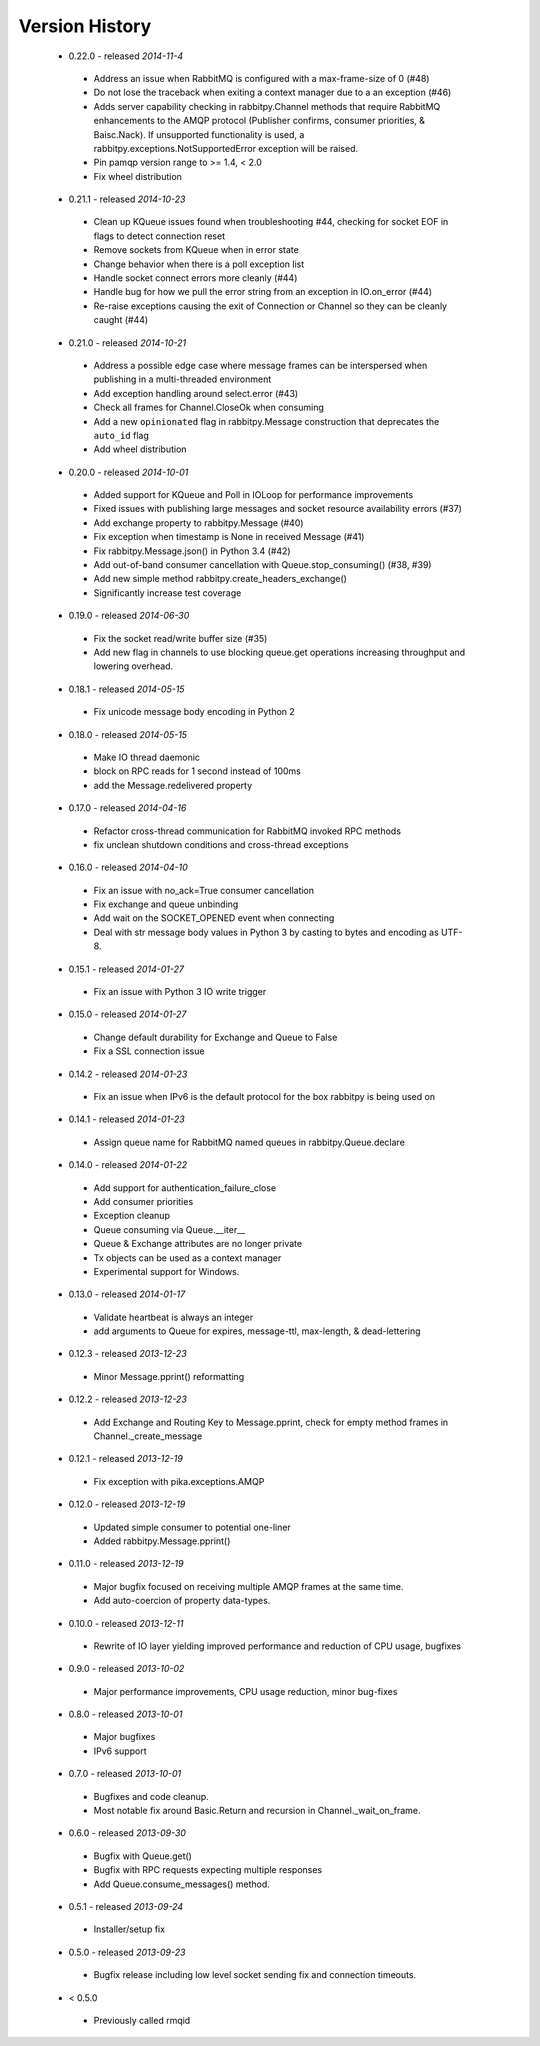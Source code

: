 Version History
---------------
 - 0.22.0 - released *2014-11-4*
  - Address an issue when RabbitMQ is configured with a max-frame-size of 0 (#48)
  - Do not lose the traceback when exiting a context manager due to a an exception (#46)
  - Adds server capability checking in rabbitpy.Channel methods that require RabbitMQ enhancements to the AMQP protocol (Publisher confirms, consumer priorities, & Baisc.Nack). If unsupported functionality is used, a rabbitpy.exceptions.NotSupportedError exception will be raised.
  - Pin pamqp version range to >= 1.4, < 2.0
  - Fix wheel distribution
 - 0.21.1 - released *2014-10-23*
  - Clean up KQueue issues found when troubleshooting #44, checking for socket EOF in flags to detect connection reset
  - Remove sockets from KQueue when in error state
  - Change behavior when there is a poll exception list
  - Handle socket connect errors more cleanly (#44)
  - Handle bug for how we pull the error string from an exception in IO.on_error (#44)
  - Re-raise exceptions causing the exit of Connection or Channel so they can be cleanly caught (#44)
 - 0.21.0 - released *2014-10-21*
  - Address a possible edge case where message frames can be interspersed when publishing in a multi-threaded environment
  - Add exception handling around select.error (#43)
  - Check all frames for Channel.CloseOk when consuming
  - Add a new ``opinionated`` flag in rabbitpy.Message construction that deprecates the ``auto_id`` flag
  - Add wheel distribution
 - 0.20.0 - released *2014-10-01*
  - Added support for KQueue and Poll in IOLoop for performance improvements
  - Fixed issues with publishing large messages and socket resource availability errors (#37)
  - Add exchange property to rabbitpy.Message (#40)
  - Fix exception when timestamp is None in received Message (#41)
  - Fix rabbitpy.Message.json() in Python 3.4 (#42)
  - Add out-of-band consumer cancellation with Queue.stop_consuming() (#38, #39)
  - Add new simple method rabbitpy.create_headers_exchange()
  - Significantly increase test coverage
 - 0.19.0 - released *2014-06-30*
  - Fix the socket read/write buffer size (#35)
  - Add new flag in channels to use blocking queue.get operations increasing throughput and lowering overhead.
 - 0.18.1 - released *2014-05-15*
  - Fix unicode message body encoding in Python 2
 - 0.18.0 - released *2014-05-15*
  - Make IO thread daemonic
  - block on RPC reads for 1 second instead of 100ms
  - add the Message.redelivered property
 - 0.17.0 - released *2014-04-16*
  - Refactor cross-thread communication for RabbitMQ invoked RPC methods
  - fix unclean shutdown conditions and cross-thread exceptions
 - 0.16.0 - released *2014-04-10*
  - Fix an issue with no_ack=True consumer cancellation
  - Fix exchange and queue unbinding
  - Add wait on the SOCKET_OPENED event when connecting
  - Deal with str message body values in Python 3 by casting to bytes and encoding as UTF-8.
 - 0.15.1 - released *2014-01-27*
  - Fix an issue with Python 3 IO write trigger
 - 0.15.0 - released *2014-01-27*
  - Change default durability for Exchange and Queue to False
  - Fix a SSL connection issue
 - 0.14.2 - released *2014-01-23*
  - Fix an issue when IPv6 is the default protocol for the box rabbitpy is being used on
 - 0.14.1 - released *2014-01-23*
  - Assign queue name for RabbitMQ named queues in rabbitpy.Queue.declare
 - 0.14.0 - released *2014-01-22*
  - Add support for authentication_failure_close
  - Add consumer priorities
  - Exception cleanup
  - Queue consuming via Queue.__iter__
  - Queue & Exchange attributes are no longer private
  - Tx objects can be used as a context manager
  - Experimental support for Windows.
 - 0.13.0 - released *2014-01-17*
  - Validate heartbeat is always an integer
  - add arguments to Queue for expires, message-ttl, max-length, & dead-lettering
 - 0.12.3 - released *2013-12-23*
  - Minor Message.pprint() reformatting
 - 0.12.2 - released *2013-12-23*
  - Add Exchange and Routing Key to Message.pprint, check for empty method frames in Channel._create_message
 - 0.12.1 - released *2013-12-19*
  - Fix exception with pika.exceptions.AMQP
 - 0.12.0 - released *2013-12-19*
  - Updated simple consumer to potential one-liner
  - Added rabbitpy.Message.pprint()
 - 0.11.0 - released *2013-12-19*
  - Major bugfix focused on receiving multiple AMQP frames at the same time.
  - Add auto-coercion of property data-types.
 - 0.10.0 - released *2013-12-11*
  - Rewrite of IO layer yielding improved performance and reduction of CPU usage, bugfixes
 - 0.9.0 - released *2013-10-02*
  - Major performance improvements, CPU usage reduction, minor bug-fixes
 - 0.8.0 - released *2013-10-01*
  - Major bugfixes
  - IPv6 support
 - 0.7.0 - released *2013-10-01*
  - Bugfixes and code cleanup.
  - Most notable fix around Basic.Return and recursion in Channel._wait_on_frame.
 - 0.6.0 - released *2013-09-30*
  - Bugfix with Queue.get()
  - Bugfix with RPC requests expecting multiple responses
  - Add Queue.consume_messages() method.
 - 0.5.1 - released *2013-09-24*
  - Installer/setup fix
 - 0.5.0 - released *2013-09-23*
  - Bugfix release including low level socket sending fix and connection timeouts.
 - < 0.5.0
  - Previously called rmqid
